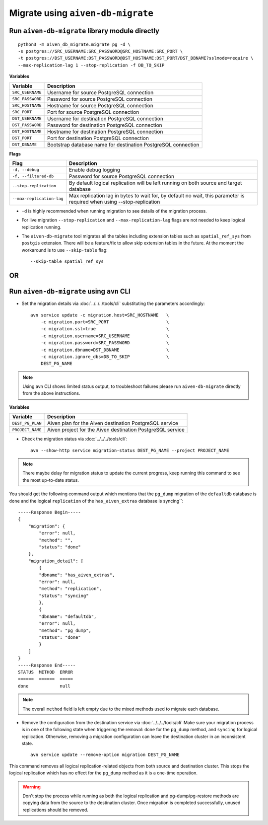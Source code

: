 Migrate using ``aiven-db-migrate`` 
------------------------------------

Run ``aiven-db-migrate`` library module directly
''''''''''''''''''''''''''''''''''''''''''''''''
::

    python3 -m aiven_db_migrate.migrate pg -d \
    -s postgres://SRC_USERNAME:SRC_PASSWORD@SRC_HOSTNAME:SRC_PORT \
    -t postgres://DST_USERNAME:DST_PASSWORD@DST_HOSTNAME:DST_PORT/DST_DBNAME?sslmode=require \
    --max-replication-lag 1 --stop-replication -f DB_TO_SKIP

**Variables**

==================      =======================================================================
Variable                Description
==================      =======================================================================
``SRC_USERNAME``        Username for source PostgreSQL connection
``SRC_PASSWORD``        Password for source PostgreSQL connection
``SRC_HOSTNAME``        Hostname for source PostgreSQL connection
``SRC_PORT``            Port for source PostgreSQL connection
``DST_USERNAME``        Username for destination PostgreSQL connection
``DST_PASSWORD``        Password for destination PostgreSQL connection
``DST_HOSTNAME``        Hostname for destination PostgreSQL connection
``DST_PORT``            Port for destination PostgreSQL connection
``DST_DBNAME``          Bootstrap database name for destination PostgreSQL connection
==================      =======================================================================

**Flags**

=========================================   =======================================================================
Flag                                        Description
=========================================   =======================================================================
``-d, --debug``                             Enable debug logging 
``-f, --filtered-db``                       Password for source PostgreSQL connection
``--stop-replication``                      By default logical replication will be left running on both source and target database
``--max-replication-lag``                   Max replication lag in bytes to wait for, by default no wait, this parameter is required when using --stop-replication
=========================================   =======================================================================

* ``-d`` is highly recommended when running migration to see details of the migration process.

* For live migration ``--stop-replication`` and ``--max-replication-lag`` flags are not needed to keep logical replication running.
 
* The ``aiven-db-migrate`` tool migrates all the tables including extension tables such as ``spatial_ref_sys`` from ``postgis`` extension.  There will be a feature/fix to allow skip extension tables in the future.  At the moment the workaround is to use ``--skip-table`` flag::

    --skip-table spatial_ref_sys

OR
''

Run ``aiven-db-migrate`` using ``avn`` CLI  
''''''''''''''''''''''''''''''''''''''''''

* Set the migration details via :doc:`../../../tools/cli` substituting the parameters accordingly::

    avn service update -c migration.host=SRC_HOSTNAME   \
        -c migration.port=SRC_PORT                      \
        -c migration.ssl=true                           \
        -c migration.username=SRC_USERNAME              \
        -c migration.password=SRC_PASSWORD              \
        -c migration.dbname=DST_DBNAME                  \
        -c migration.ignore_dbs=DB_TO_SKIP              \
        DEST_PG_NAME
.. Note::
    Using avn CLI shows limited status output, to troubleshoot failures please run ``aiven-db-migrate`` directly from the above instructions.

**Variables**

==================      =======================================================================
Variable                Description
==================      =======================================================================
``DEST_PG_PLAN``        Aiven plan for the Aiven destination PostgreSQL service
``PROJECT_NAME``        Aiven project for the Aiven destination PostgreSQL service
==================      =======================================================================

* Check the migration status via :doc:`../../../tools/cli`::

    avn --show-http service migration-status DEST_PG_NAME --project PROJECT_NAME


.. Note::
    There maybe delay for migration status to update the current progress, keep running this command to see the most up-to-date status.


You should get the following command output which mentions that the ``pg_dump`` migration of the ``defaultdb`` database is ``done`` and the logical ``replication`` of the ``has_aiven_extras`` database is syncing``::

    -----Response Begin-----
    {
        "migration": {
            "error": null,
            "method": "",
            "status": "done"
        },
        "migration_detail": [
            {
            "dbname": "has_aiven_extras",
            "error": null,
            "method": "replication",
            "status": "syncing"
            },
            {
            "dbname": "defaultdb",
            "error": null,
            "method": "pg_dump",
            "status": "done"
            }
        ]
    }
    -----Response End-----
    STATUS  METHOD  ERROR
    ======  ======  =====
    done            null


.. Note::
    The overall ``method`` field is left empty due to the mixed methods used to migrate each database.


* Remove the configuration from the destination service via :doc:`../../../tools/cli` Make sure your migration process is in one of the following state when triggering the removal: ``done`` for the ``pg_dump`` method, and ``syncing`` for logical replication. Otherwise, removing a migration configuration can leave the destination cluster in an inconsistent state. ::

    avn service update --remove-option migration DEST_PG_NAME


This command removes all logical replication-related objects from both source and destination cluster. This stops the logical replication which has no effect for the ``pg_dump`` method as it is a one-time operation.
    
.. Warning::
    Don't stop the process while running as both the logical replication and pg-dump/pg-restore methods are copying data from the source to the destination cluster.
    Once migration is completed successfully, unused replications should be removed.

